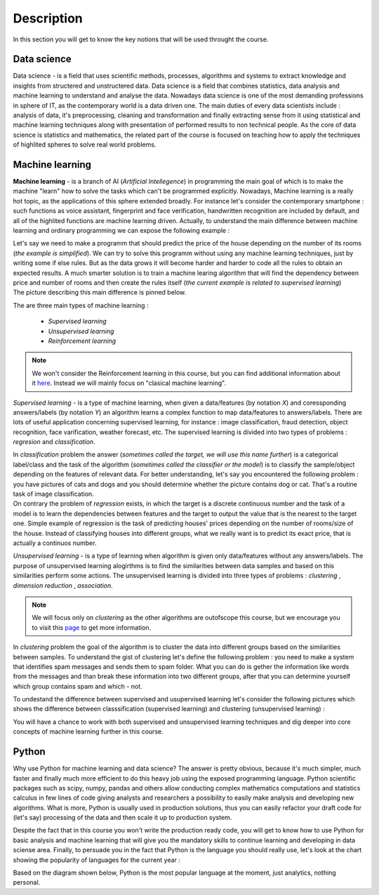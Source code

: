 Description
^^^^^^^^^^^

In this section you will get to know the key notions that will be used throught the course.

Data science
============

Data science - is a field that uses scientific methods, processes, algorithms and systems to extract knowledge and insights from structered and unstructered data. Data science is a field that combines statistics, data analysis and machine learning to understand and analyse the data. Nowadays data science is one of the most demanding professions in sphere of IT, as the contemporary world is a data driven one. The main duties of every data scientists include : analysis of data, it's preprocessing, cleaning and transformation and finally extracting sense from it using statistical and machine learning techniques along with presentation of performed results to non technical people. As the core of data science is statistics and mathematics, the related part of the course is focused on teaching how to apply the techniques of highlited spheres to solve real world problems.

.. image:: images/datascience.png
  :width: 800
  :alt: Data scinece





Machine learning
================

**Machine learning** - is a branch of AI (`Artificial Intellegence`) in programming the main goal of which is to make the machine "learn" how to solve the tasks which can't be programmed explicitly. Nowadays, Machine learning is a really hot topic, as the applications of this sphere extended broadly. For instance let's consider the contemporary smartphone : such functions as voice assistant, fingerprint and face verification, handwritten recognition are included by default, and all of the highlited functions are machine learning driven. Actually, to understand the main difference between machine learning and ordinary programming we can expose the following example :

| Let's say we need to make a programm that should predict the price of the house depending on the number of its rooms (`the example is simplified`). We can try to solve this programm without using any machine learning techniques, just by writing some if else rules. But as the data grows it will become harder and harder to code all the rules to obtain an expected results. A much smarter solution is to train a machine learing algorithm that will find the dependency between price and number of rooms and then create the rules itself (`the current example is related to supervised learning`)

| The picture describing this main difference is pinned below.

.. image:: images/rules_data.png
  :width: 800
  :alt: Difference between machine learning and traditional programming

 
The are three main types of machine learning : 
 
 * *Supervised learning*
 * *Unsupervised learning*
 * *Reinforcement learning*

.. note:: We won't consider the Reinforcement learning in this course, but you can find additional information about it `here <https://www.geeksforgeeks.org/what-is-reinforcement-learning/>`_. Instead we will mainly focus on "clasical machine learning".

.. image:: images/classical_ml.jpg
  :width: 800
  :alt: The tree of classical machine learning


*Supervised learning* - is a type of machine learning, when given a data/features  (by notation `X`) and coressponding answers/labels (by notation `Y`) an algorithm learns a complex function to map data/features to answers/labels. There are lots of useful application concerning supervised learning, for instance : image classification, fraud detection, object recognition, face varification, weather forecast, etc. The supervised learning is divided into two types of problems : *regresion* and *classification*.  

| In *classification* problem the answer (`sometimes called the target, we will use this name further`) is a categorical label/class and the task of the algorithm (`sometimes called the classifier or the model`) is to classify the sample/object depending on the features of relevant data.  For better understanding, let's say you encountered the following problem : you have pictures of cats and dogs and you should determine whether the picture contains dog or cat. That's a routine task of image classification.

.. image:: images/classification_example.png
  :width: 800
  :alt: Classification example

| On contrary the problem of *regression* exists, in which the target is a discrete continuous number and the task of a model is to learn the dependencies between features and the target to output the value that is the nearest to the target one. Simple example of regression is the task of predicting houses' prices depending on the number of rooms/size of the house. Instead of classifying houses into different groups, what we really want is to predict its exact price, that is actually a continuos number.

.. image:: images/regression.png
  :width: 800
  :alt: Regression example



*Unsupervised learning* - is a type of learning when algorithm is given only data/features without any answers/labels. The purpose of unsupervised learning alogirthms is to find the similarities between data samples and based on this similarities perform some actions. The unsupervised learning is divided into three types of problems : *clustering* , *dimension reduction* , *association*.

.. note:: We will focus only on *clustering* as the other algorithms are outofscope this course, but we encourage you to visit this `page <https://algorithmia.com/blog/introduction-to-unsupervised-learning>`_ to get more information.

| In *clustering* problem the goal of the algorithm is to cluster the data into different groups based on the similarities between samples. To understand the gist of clustering let's define the following problem : you need to make a system that identifies spam messages and sends them to spam folder. What you can do is gether the information like words from the messages and than break these information into two different groups, after that you can determine yourself which group contains spam and which - not.

To undestand the difference between supervised and usupervised learning let's consider the following pictures which shows the difference between classsification (supervised learning) and clustering (unsupervised learning) :

.. image:: images/dif.jpg
  :width: 800
  :alt: The difference between supervised and unsupervised learning

| You will have a chance to work with both supervised and unsupervised learning techniques and dig deeper into core concepts of machine learning further in this course. 

Python
======

Why use Python for machine learning and data science? The answer is pretty obvious, because it's much simpler, much faster and finally much more efficient to do this heavy job using the exposed programming language. Python scientific packages such as scipy, numpy, pandas and others allow conducting complex mathematics computations and statistics calculus in few lines of code giving analysts and researchers a possibility to easily make analysis and developing new algorithms. What is more, Python is usually used in production solutions, thus you can easily refactor your draft code for (let's say) processing of the data and then scale it up to production system.

Despite the fact that in this course you won't write the production ready code, you will get to know how to use Python for basic analysis and machine learning that will give you the mandatory skills to continue learning and developing in data sciense area. Finally, to persuade you in the fact that Python is the language you should really use, let's look at the chart showing the popularity of languages for the current year : 

.. image:: images/lan_comparision.jpg
  :width: 800
  :alt: Language comparision for 2019


Based on the diagram shown below, Python is the most popular language at the moment, just analytics, nothing personal.


